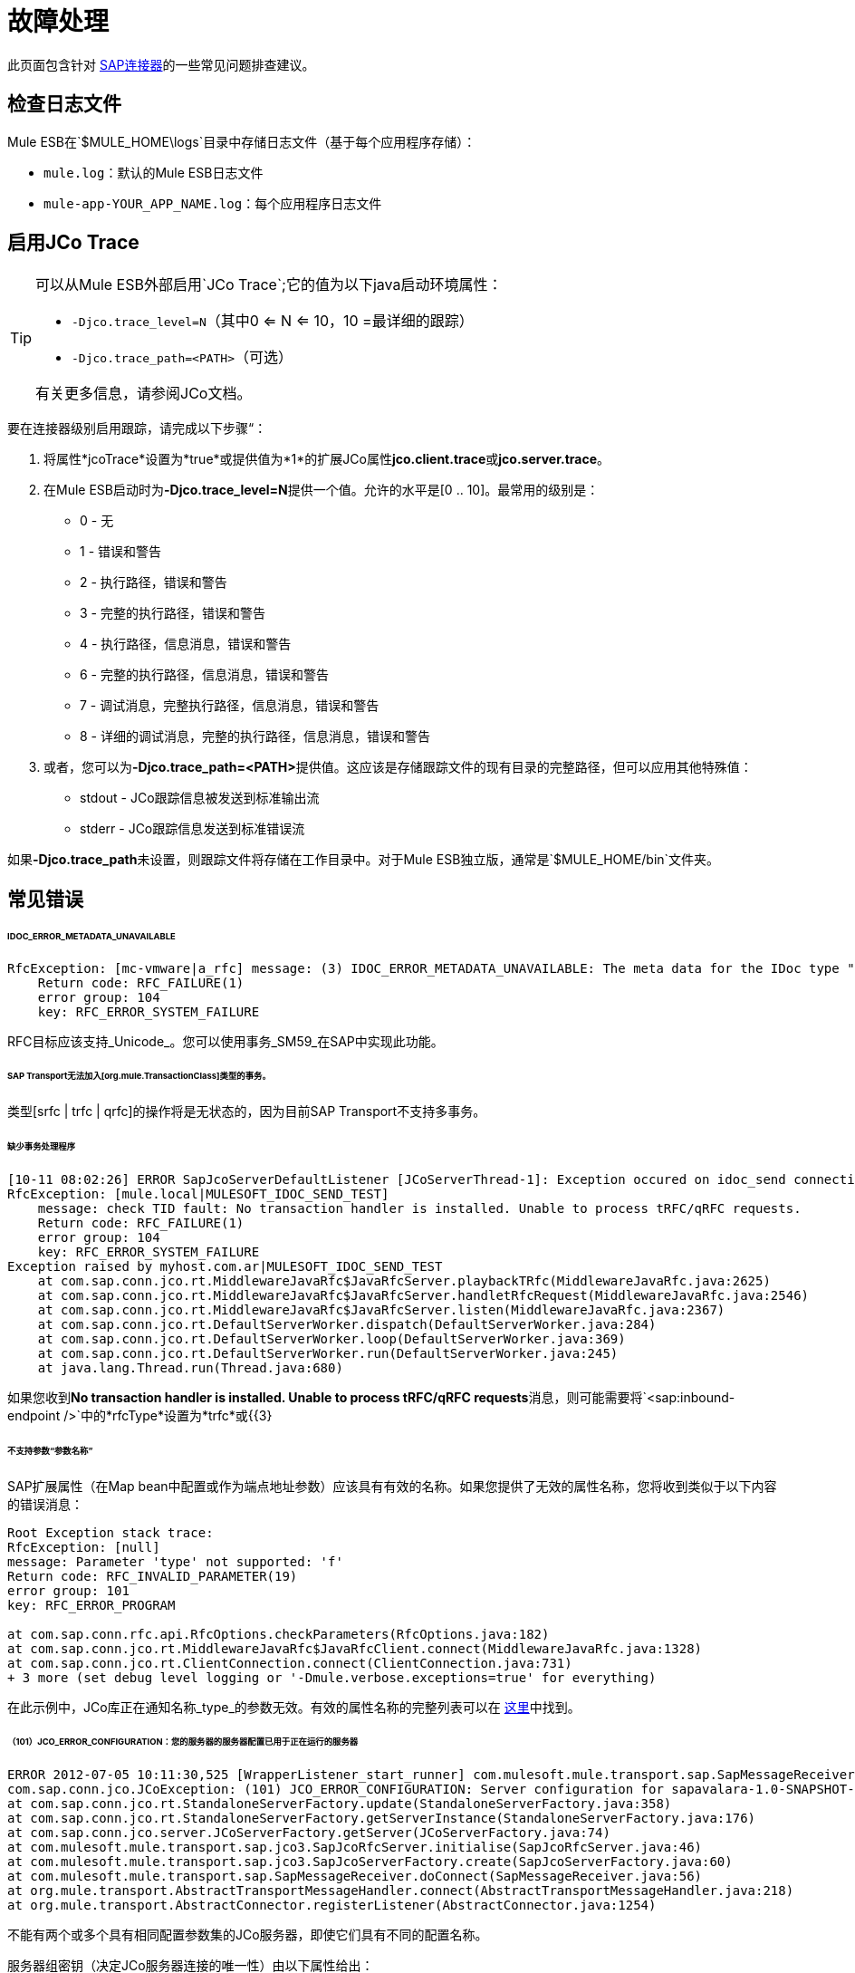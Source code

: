 = 故障处理

此页面包含针对 link:/mule-user-guide/v/3.4/mulesoft-enterprise-java-connector-for-sap-reference[SAP连接器]的一些常见问题排查建议。

== 检查日志文件

Mule ESB在`$MULE_HOME\logs`目录中存储日志文件（基于每个应用程序存储）：

*  `mule.log`：默认的Mule ESB日志文件
*  `mule-app-YOUR_APP_NAME.log`：每个应用程序日志文件

== 启用JCo Trace

[TIP]
====
可以从Mule ESB外部启用`JCo Trace`;它的值为以下java启动环境属性：

*  `-Djco.trace_level=N`（其中0 <= N <= 10，10 =最详细的跟踪）
*  `-Djco.trace_path=<PATH>`（可选）

有关更多信息，请参阅JCo文档。
====

要在连接器级别启用跟踪，请完成以下步骤“：

. 将属性*jcoTrace*设置为*true*或提供值为*1*的扩展JCo属性**jco.client.trace**或**jco.server.trace**。
. 在Mule ESB启动时为**-Djco.trace_level=N**提供一个值。允许的水平是[0 .. 10]。最常用的级别是：
*  0  - 无
*  1  - 错误和警告
*  2  - 执行路径，错误和警告
*  3  - 完整的执行路径，错误和警告
*  4  - 执行路径，信息消息，错误和警告
*  6  - 完整的执行路径，信息消息，错误和警告
*  7  - 调试消息，完整执行路径，信息消息，错误和警告
*  8  - 详细的调试消息，完整的执行路径，信息消息，错误和警告
. 或者，您可以为**-Djco.trace_path=<PATH>**提供值。这应该是存储跟踪文件的现有目录的完整路径，但可以应用其他特殊值：
*  stdout  -  JCo跟踪信息被发送到标准输出流
*  stderr  -  JCo跟踪信息发送到标准错误流

如果**-Djco.trace_path**未设置，则跟踪文件将存储在工作目录中。对于Mule ESB独立版，通常是`$MULE_HOME/bin`文件夹。

== 常见错误

======  IDOC_ERROR_METADATA_UNAVAILABLE

[source, code, linenums]
----
RfcException: [mc-vmware|a_rfc] message: (3) IDOC_ERROR_METADATA_UNAVAILABLE: The meta data for the IDoc type "??????????????????????????å å" with extension "  ORDSAPB6L B60CL          ???" is unavailable.
    Return code: RFC_FAILURE(1)
    error group: 104
    key: RFC_ERROR_SYSTEM_FAILURE
----

RFC目标应该支持_Unicode_。您可以使用事务_SM59_在SAP中实现此功能。

======  SAP Transport无法加入[org.mule.TransactionClass]类型的事务。

类型[srfc | trfc | qrfc]的操作将是无状态的，因为目前SAP Transport不支持多事务。

====== 缺少事务处理程序

[source, code, linenums]
----
[10-11 08:02:26] ERROR SapJcoServerDefaultListener [JCoServerThread-1]: Exception occured on idoc_send connection 3-10.30.9.26|sapgw00|idoc_send: check TID fault: No transaction handler is installed. Unable to process tRFC/qRFC requests.
RfcException: [mule.local|MULESOFT_IDOC_SEND_TEST]
    message: check TID fault: No transaction handler is installed. Unable to process tRFC/qRFC requests.
    Return code: RFC_FAILURE(1)
    error group: 104
    key: RFC_ERROR_SYSTEM_FAILURE
Exception raised by myhost.com.ar|MULESOFT_IDOC_SEND_TEST
    at com.sap.conn.jco.rt.MiddlewareJavaRfc$JavaRfcServer.playbackTRfc(MiddlewareJavaRfc.java:2625)
    at com.sap.conn.jco.rt.MiddlewareJavaRfc$JavaRfcServer.handletRfcRequest(MiddlewareJavaRfc.java:2546)
    at com.sap.conn.jco.rt.MiddlewareJavaRfc$JavaRfcServer.listen(MiddlewareJavaRfc.java:2367)
    at com.sap.conn.jco.rt.DefaultServerWorker.dispatch(DefaultServerWorker.java:284)
    at com.sap.conn.jco.rt.DefaultServerWorker.loop(DefaultServerWorker.java:369)
    at com.sap.conn.jco.rt.DefaultServerWorker.run(DefaultServerWorker.java:245)
    at java.lang.Thread.run(Thread.java:680)
----

如果您收到**No transaction handler is installed. Unable to process tRFC/qRFC requests**消息，则可能需要将`<sap:inbound-endpoint />`中的*rfcType*设置为*trfc*或{{3}

====== 不支持参数“参数名称”

SAP扩展属性（在Map bean中配置或作为端点地址参数）应该具有有效的名称。如果您提供了无效的属性名称，您将收到类似于以下内容的错误消息：

[source, code, linenums]
----
Root Exception stack trace:
RfcException: [null]
message: Parameter 'type' not supported: 'f'
Return code: RFC_INVALID_PARAMETER(19)
error group: 101
key: RFC_ERROR_PROGRAM
 
at com.sap.conn.rfc.api.RfcOptions.checkParameters(RfcOptions.java:182)
at com.sap.conn.jco.rt.MiddlewareJavaRfc$JavaRfcClient.connect(MiddlewareJavaRfc.java:1328)
at com.sap.conn.jco.rt.ClientConnection.connect(ClientConnection.java:731)
+ 3 more (set debug level logging or '-Dmule.verbose.exceptions=true' for everything)
----

在此示例中，JCo库正在通知名称_type_的参数无效。有效的属性名称的完整列表可以在 link:/mule-user-guide/v/3.4/sap-jco-extended-properties[这里]中找到。

====== （101）JCO_ERROR_CONFIGURATION：您的服务器的服务器配置已用于正在运行的服务器

[source, code, linenums]
----
ERROR 2012-07-05 10:11:30,525 [WrapperListener_start_runner] com.mulesoft.mule.transport.sap.SapMessageReceiver: Error connecting to server
com.sap.conn.jco.JCoException: (101) JCO_ERROR_CONFIGURATION: Server configuration for sapavalara-1.0-SNAPSHOT-gettax is already used for a running server
at com.sap.conn.jco.rt.StandaloneServerFactory.update(StandaloneServerFactory.java:358)
at com.sap.conn.jco.rt.StandaloneServerFactory.getServerInstance(StandaloneServerFactory.java:176)
at com.sap.conn.jco.server.JCoServerFactory.getServer(JCoServerFactory.java:74)
at com.mulesoft.mule.transport.sap.jco3.SapJcoRfcServer.initialise(SapJcoRfcServer.java:46)
at com.mulesoft.mule.transport.sap.jco3.SapJcoServerFactory.create(SapJcoServerFactory.java:60)
at com.mulesoft.mule.transport.sap.SapMessageReceiver.doConnect(SapMessageReceiver.java:56)
at org.mule.transport.AbstractTransportMessageHandler.connect(AbstractTransportMessageHandler.java:218)
at org.mule.transport.AbstractConnector.registerListener(AbstractConnector.java:1254)
----

不能有两个或多个具有相同配置参数集的JCo服务器，即使它们具有不同的配置名称。

服务器组密钥（决定JCo服务器连接的唯一性）由以下属性给出：

*  jco.server.gwhost
*  jco.server.gwserv
*  jco.server.progid

因此，只要对gwhost，gwserv和progId有不同的值，就可以在同一个Mule实例中启动两个服务器（JCo将此信息保存在Singleton类中）。
